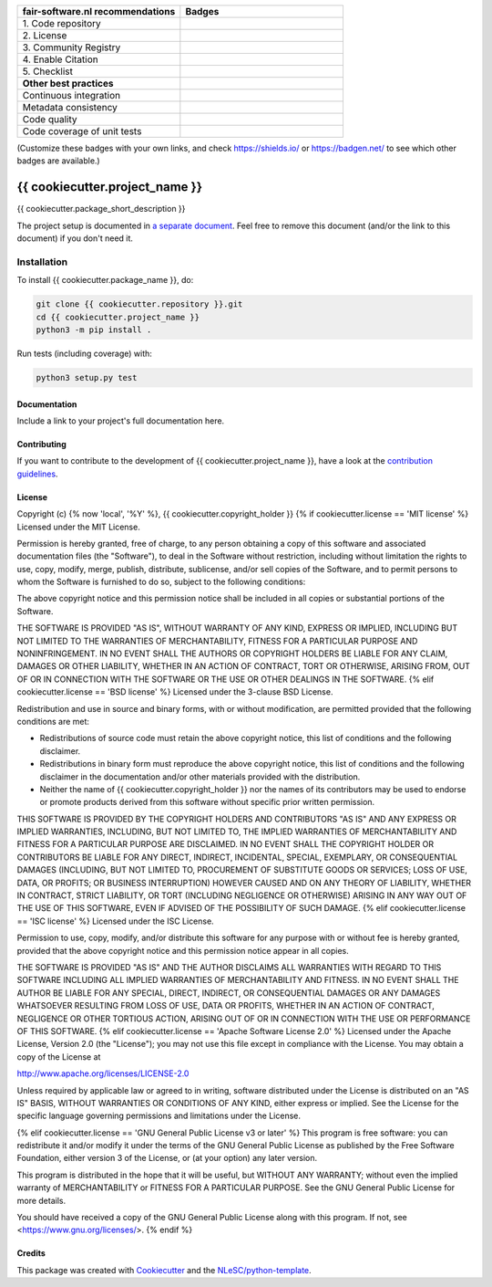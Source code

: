 .. list-table::
  :widths: 25 25
  :header-rows: 1

  * - fair-software.nl recommendations
    - Badges
  * - \1. Code repository
    - |GitHub Badge|
  * - \2. License
    - |License Badge|
  * - \3. Community Registry
    - |PyPI Badge| |Research Software Directory Badge|
  * - \4. Enable Citation
    - |Zenodo Badge|
  * - \5. Checklist
    - |CII Best Practices Badge|
  * - **Other best practices**
    -
  * - Continuous integration
    - |Python Build| |PyPI Publish|
  * - Metadata consistency
    - |metadata consistency|
  * - Code quality
    - |sonarcloud quality badge|
  * - Code coverage of unit tests
    - |sonarcloud coverage badge|

(Customize these badges with your own links, and check https://shields.io/ or https://badgen.net/ to see which other badges are available.)

.. |GitHub Badge| image:: https://img.shields.io/badge/github-repo-000.svg?logo=github&labelColor=gray&color=blue
  :target: {{ cookiecutter.repository }}
  :alt: GitHub Badge

.. |License Badge| image:: https://img.shields.io/github/license/{{ cookiecutter.github_organization }}/{{ cookiecutter.project_name }}
  :target: {{ cookiecutter.repository }}
  :alt: License Badge

.. |PyPI Badge| image:: https://img.shields.io/pypi/v/{{ cookiecutter.project_name }}.svg?colorB=blue
  :target: https://pypi.python.org/project/{{ cookiecutter.project_name }}/
  :alt: PyPI Badge

.. |Research Software Directory Badge| image:: https://img.shields.io/badge/rsd-{{ cookiecutter.project_name }}-00a3e3.svg
  :target: https://www.research-software.nl/software/{{ cookiecutter.project_name }}
  :alt: Research Software Directory Badge

..
    Goto https://zenodo.org/account/settings/github/ to enable Zenodo/GitHub integration.
    After creation of a GitHub release at {{ cookiecutter.repository }}/releases
    there will be a Zenodo upload created at https://zenodo.org/deposit with a DOI, this DOI can be put in the Zenodo badge urls.
    In the README, we prefer to use the concept DOI over versioned DOI, see https://help.zenodo.org/#versioning.

.. |Zenodo Badge| image:: https://zenodo.org/badge/DOI/< replace with created DOI >.svg
  :target: https://doi.org/<replace with created DOI>
  :alt: Zenodo Badge

..
    A CII Best Practices project can be created at https://bestpractices.coreinfrastructure.org/en/projects/new

.. |CII Best Practices Badge| image:: https://bestpractices.coreinfrastructure.org/projects/< replace with created project identifier >/badge
  :target: https://bestpractices.coreinfrastructure.org/projects/< replace with created project identifier >
  :alt: CII Best Practices Badge

.. |Python Build| image:: {{ cookiecutter.repository }}/workflows/Python/badge.svg
  :target: {{ cookiecutter.repository }}/actions?query=workflow%3A%22Python%22
  :alt: Python Build

.. |PyPI Publish| image:: {{ cookiecutter.repository }}/workflows/PyPI/badge.svg
  :target: {{ cookiecutter.repository }}/actions?query=workflow%3A%22PyPI%22
  :alt: PyPI Publish

.. |metadata consistency| image:: {{ cookiecutter.repository }}/workflows/cffconvert/badge.svg
  :target: {{ cookiecutter.repository }}/actions?query=workflow%3A%22cffconvert%22
  :alt: metadata consistency badge

.. |sonarcloud quality badge| image:: https://sonarcloud.io/api/project_badges/measure?project={{ cookiecutter.github_organization }}_{{ cookiecutter.project_name }}&metric=alert_status
  :target: https://sonarcloud.io/dashboard?id={{ cookiecutter.github_organization }}_{{ cookiecutter.project_name }}
  :alt: Quality Gate Status

.. |sonarcloud coverage badge| image:: https://sonarcloud.io/api/project_badges/measure?project={{ cookiecutter.github_organization }}_{{ cookiecutter.project_name }}&metric=coverage
  :target: https://sonarcloud.io/dashboard?id={{ cookiecutter.github_organization }}_{{ cookiecutter.project_name }}
  :alt: Coverage

################################################################################
{{ cookiecutter.project_name }}
################################################################################

{{ cookiecutter.package_short_description }}


The project setup is documented in `a separate document <project_setup.rst>`_. Feel free to remove this document (and/or the link to this document) if you don't need it.

Installation
------------

To install {{ cookiecutter.package_name }}, do:

.. code-block:: console

  git clone {{ cookiecutter.repository }}.git
  cd {{ cookiecutter.project_name }}
  python3 -m pip install .


Run tests (including coverage) with:

.. code-block:: console

  python3 setup.py test


Documentation
*************

.. _README:

Include a link to your project's full documentation here.

Contributing
************

If you want to contribute to the development of {{ cookiecutter.project_name }},
have a look at the `contribution guidelines <CONTRIBUTING.rst>`_.

License
*******

Copyright (c) {% now 'local', '%Y' %}, {{ cookiecutter.copyright_holder }}
{% if cookiecutter.license == 'MIT license' %}
Licensed under the MIT License.

Permission is hereby granted, free of charge, to any person obtaining a copy of this software and associated documentation files (the "Software"), to deal in the Software without restriction, including without limitation the rights to use, copy, modify, merge, publish, distribute, sublicense, and/or sell copies of the Software, and to permit persons to whom the Software is furnished to do so, subject to the following conditions:

The above copyright notice and this permission notice shall be included in all copies or substantial portions of the Software.

THE SOFTWARE IS PROVIDED "AS IS", WITHOUT WARRANTY OF ANY KIND, EXPRESS OR IMPLIED, INCLUDING BUT NOT LIMITED TO THE WARRANTIES OF MERCHANTABILITY, FITNESS FOR A PARTICULAR PURPOSE AND NONINFRINGEMENT. IN NO EVENT SHALL THE AUTHORS OR COPYRIGHT HOLDERS BE LIABLE FOR ANY CLAIM, DAMAGES OR OTHER LIABILITY, WHETHER IN AN ACTION OF CONTRACT, TORT OR OTHERWISE, ARISING FROM, OUT OF OR IN CONNECTION WITH THE SOFTWARE OR THE USE OR OTHER DEALINGS IN THE SOFTWARE.
{% elif cookiecutter.license == 'BSD license' %}
Licensed under the 3-clause BSD License.

Redistribution and use in source and binary forms, with or without modification,
are permitted provided that the following conditions are met:

* Redistributions of source code must retain the above copyright notice, this
  list of conditions and the following disclaimer.

* Redistributions in binary form must reproduce the above copyright notice, this
  list of conditions and the following disclaimer in the documentation and/or
  other materials provided with the distribution.

* Neither the name of {{ cookiecutter.copyright_holder }} nor the names of its
  contributors may be used to endorse or promote products derived from this
  software without specific prior written permission.

THIS SOFTWARE IS PROVIDED BY THE COPYRIGHT HOLDERS AND CONTRIBUTORS "AS IS" AND
ANY EXPRESS OR IMPLIED WARRANTIES, INCLUDING, BUT NOT LIMITED TO, THE IMPLIED
WARRANTIES OF MERCHANTABILITY AND FITNESS FOR A PARTICULAR PURPOSE ARE DISCLAIMED.
IN NO EVENT SHALL THE COPYRIGHT HOLDER OR CONTRIBUTORS BE LIABLE FOR ANY DIRECT,
INDIRECT, INCIDENTAL, SPECIAL, EXEMPLARY, OR CONSEQUENTIAL DAMAGES (INCLUDING,
BUT NOT LIMITED TO, PROCUREMENT OF SUBSTITUTE GOODS OR SERVICES; LOSS OF USE,
DATA, OR PROFITS; OR BUSINESS INTERRUPTION) HOWEVER CAUSED AND ON ANY THEORY
OF LIABILITY, WHETHER IN CONTRACT, STRICT LIABILITY, OR TORT (INCLUDING NEGLIGENCE
OR OTHERWISE) ARISING IN ANY WAY OUT OF THE USE OF THIS SOFTWARE, EVEN IF ADVISED
OF THE POSSIBILITY OF SUCH DAMAGE.
{% elif cookiecutter.license == 'ISC license' %}
Licensed under the ISC License.

Permission to use, copy, modify, and/or distribute this software for any purpose with or without fee is hereby granted, provided that the above copyright notice and this permission notice appear in all copies.

THE SOFTWARE IS PROVIDED "AS IS" AND THE AUTHOR DISCLAIMS ALL WARRANTIES WITH REGARD TO THIS SOFTWARE INCLUDING ALL IMPLIED WARRANTIES OF MERCHANTABILITY AND FITNESS. IN NO EVENT SHALL THE AUTHOR BE LIABLE FOR ANY SPECIAL, DIRECT, INDIRECT, OR CONSEQUENTIAL DAMAGES OR ANY DAMAGES WHATSOEVER RESULTING FROM LOSS OF USE, DATA OR PROFITS, WHETHER IN AN ACTION OF CONTRACT, NEGLIGENCE OR OTHER TORTIOUS ACTION, ARISING OUT OF OR IN CONNECTION WITH THE USE OR PERFORMANCE OF THIS SOFTWARE.
{% elif cookiecutter.license == 'Apache Software License 2.0' %}
Licensed under the Apache License, Version 2.0 (the "License");
you may not use this file except in compliance with the License.
You may obtain a copy of the License at

http://www.apache.org/licenses/LICENSE-2.0

Unless required by applicable law or agreed to in writing, software
distributed under the License is distributed on an "AS IS" BASIS,
WITHOUT WARRANTIES OR CONDITIONS OF ANY KIND, either express or implied.
See the License for the specific language governing permissions and
limitations under the License.

{% elif cookiecutter.license == 'GNU General Public License v3 or later' %}
This program is free software: you can redistribute it and/or modify
it under the terms of the GNU General Public License as published by
the Free Software Foundation, either version 3 of the License, or
(at your option) any later version.

This program is distributed in the hope that it will be useful,
but WITHOUT ANY WARRANTY; without even the implied warranty of
MERCHANTABILITY or FITNESS FOR A PARTICULAR PURPOSE.  See the
GNU General Public License for more details.

You should have received a copy of the GNU General Public License
along with this program.  If not, see <https://www.gnu.org/licenses/>.
{% endif %}

Credits
*******

This package was created with `Cookiecutter <https://github.com/audreyr/cookiecutter>`_ and the `NLeSC/python-template <https://github.com/NLeSC/python-template>`_.
